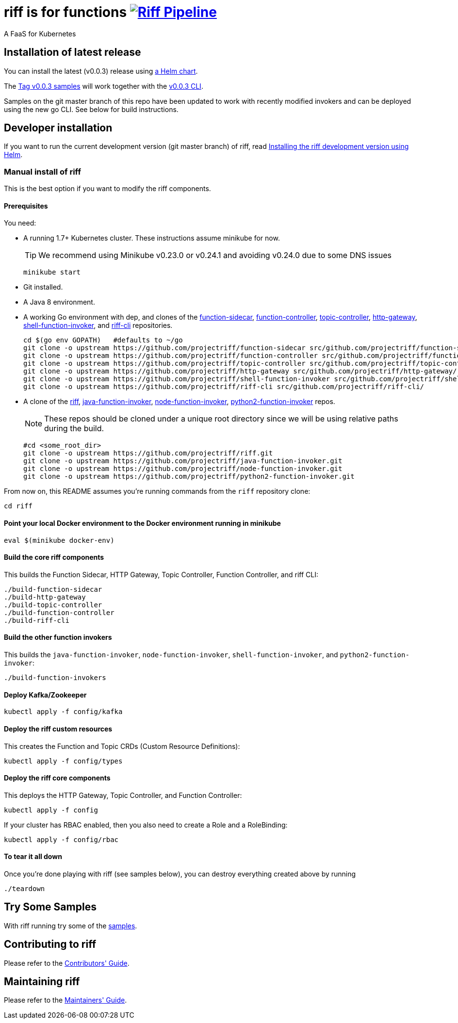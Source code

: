 = riff is for functions image:https://ci.projectriff.io/api/v1/teams/main/pipelines/riff/badge[Riff Pipeline, link=https://ci.projectriff.io/teams/main/pipelines/riff]

A FaaS for Kubernetes

== Installation of latest release

You can install the latest (v0.0.3) release using link:Getting-Started.adoc[a Helm chart].

The https://github.com/projectriff/riff/tree/v0.0.3/samples[Tag v0.0.3 samples] will work together
with the https://github.com/projectriff/riff/releases[v0.0.3 CLI].

Samples on the git master branch of this repo have been updated to work with recently modified
invokers and can be deployed using the new go CLI. See below for build instructions.

== Developer installation

If you want to run the current development version (git master branch) of riff, read link:Development-Helm-install.adoc[Installing the riff development version using Helm].

=== [[manual]] Manual install of riff

This is the best option if you want to modify the riff components.

==== Prerequisites

You need:

* A running 1.7+ Kubernetes cluster. These instructions assume minikube for now.
+
TIP: We recommend using Minikube v0.23.0 or v0.24.1 and avoiding v0.24.0 due to some DNS issues
+
[source,bash]
----
minikube start
----

* Git installed.

* A Java 8 environment.

* A working Go environment with dep, and clones of the
https://github.com/projectriff/function-sidecar[function-sidecar],
https://github.com/projectriff/function-controller[function-controller],
https://github.com/projectriff/topic-controller[topic-controller],
https://github.com/projectriff/http-gateway[http-gateway],
https://github.com/projectriff/shell-function-invoker[shell-function-invoker], and
https://github.com/projectriff/shell-function-invoker[riff-cli] repositories.
+
[source, bash]
----
cd $(go env GOPATH)   #defaults to ~/go
git clone -o upstream https://github.com/projectriff/function-sidecar src/github.com/projectriff/function-sidecar/
git clone -o upstream https://github.com/projectriff/function-controller src/github.com/projectriff/function-controller/
git clone -o upstream https://github.com/projectriff/topic-controller src/github.com/projectriff/topic-controller/
git clone -o upstream https://github.com/projectriff/http-gateway src/github.com/projectriff/http-gateway/
git clone -o upstream https://github.com/projectriff/shell-function-invoker src/github.com/projectriff/shell-function-invoker/
git clone -o upstream https://github.com/projectriff/riff-cli src/github.com/projectriff/riff-cli/
----

* A clone of the 
https://github.com/projectriff/riff[riff], 
https://github.com/projectriff/java-function-invoker[java-function-invoker], 
https://github.com/projectriff/node-function-invoker[node-function-invoker], 
https://github.com/projectriff/python2-function-invoker[python2-function-invoker] repos.
+
NOTE: These repos should be cloned under a unique root directory since we will be using relative paths during the build.
+
[source, bash]
----
#cd <some_root_dir>
git clone -o upstream https://github.com/projectriff/riff.git
git clone -o upstream https://github.com/projectriff/java-function-invoker.git
git clone -o upstream https://github.com/projectriff/node-function-invoker.git
git clone -o upstream https://github.com/projectriff/python2-function-invoker.git
----

From now on, this README assumes you're running commands from the `riff` repository clone:

[source, bash]
----
cd riff
----

==== Point your local Docker environment to the Docker environment running in minikube

[source, bash]
----
eval $(minikube docker-env)
----

==== Build the core riff components

This builds the Function Sidecar, HTTP Gateway, Topic Controller, Function Controller, and riff CLI:

[source, bash]
----
./build-function-sidecar
./build-http-gateway
./build-topic-controller
./build-function-controller
./build-riff-cli
----

==== Build the other function invokers

This builds the `java-function-invoker`, `node-function-invoker`, `shell-function-invoker`, and `python2-function-invoker`:

[source, bash]
----
./build-function-invokers
----

==== Deploy Kafka/Zookeeper

[source, bash]
----
kubectl apply -f config/kafka
----

==== Deploy the riff custom resources

This creates the Function and Topic CRDs (Custom Resource Definitions):

[source, bash]
----
kubectl apply -f config/types
----

==== Deploy the riff core components

This deploys the HTTP Gateway, Topic Controller, and Function Controller:

[source, bash]
----
kubectl apply -f config
----

If your cluster has RBAC enabled, then you also need to create a Role and a RoleBinding:

[source, bash]
----
kubectl apply -f config/rbac
----

==== To tear it all down

Once you're done playing with riff (see samples below), you can destroy everything created above by running

[source, bash]
----
./teardown
----

== [[samples]]Try Some Samples

With riff running try some of the link:samples/README.adoc[samples].

== Contributing to riff

Please refer to the link:CONTRIBUTING.adoc[Contributors' Guide].

== Maintaining riff

Please refer to the link:MAINTAINING.adoc[Maintainers' Guide].
